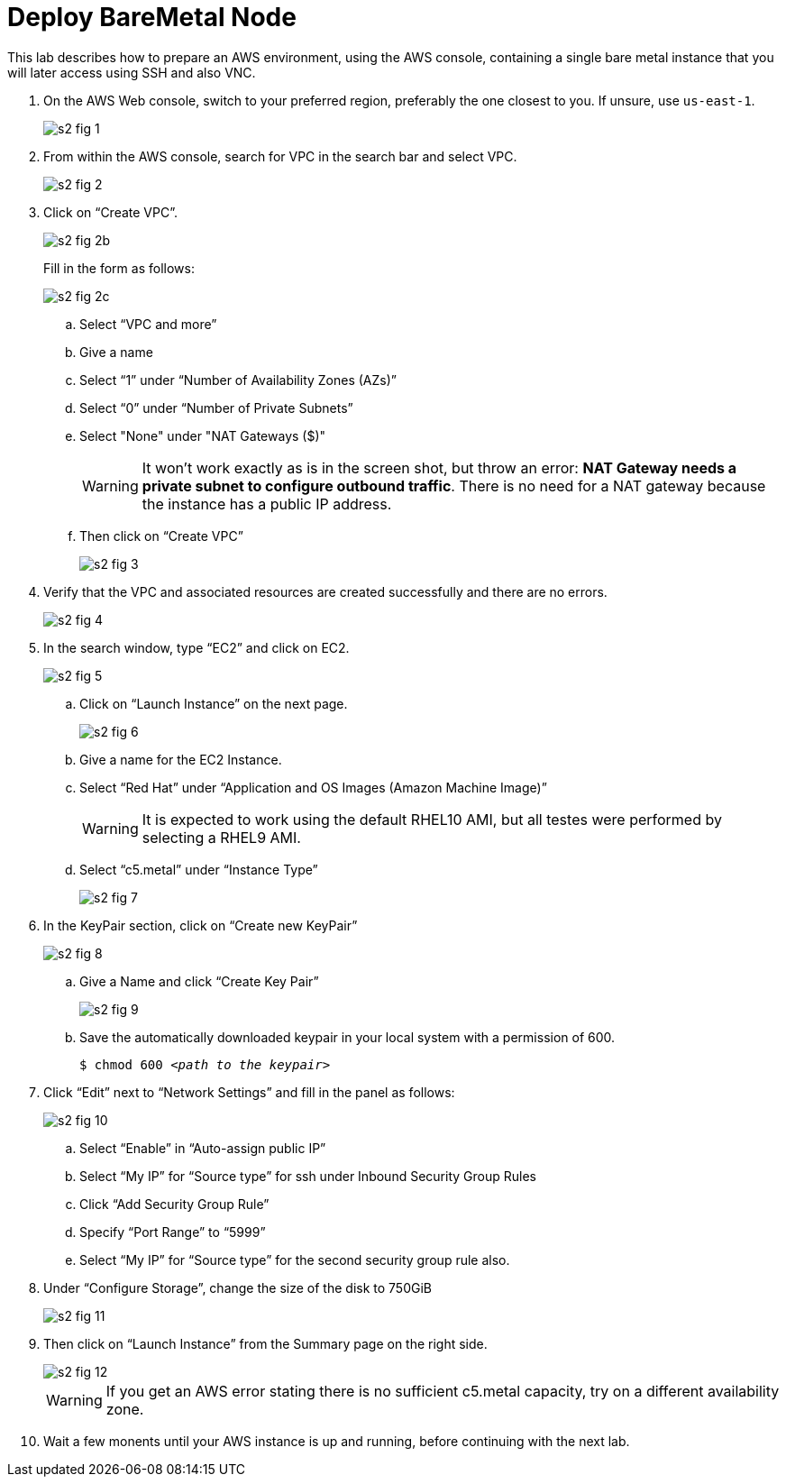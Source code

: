 = Deploy BareMetal Node

////
Video segments:
https://drive.google.com/file/d/1x8WS_DQjKyOW_o3T7_WM9xXAe4rLgMWt/view?usp=sharing

12:10::
Prepare the bare metal node.

16:34::
////

This lab describes how to prepare an AWS environment, using the AWS console, containing a single bare metal instance that you will later access using SSH and also VNC.

1. On the AWS Web console, switch to your preferred region, preferably the one closest to you. If unsure, use `us-east-1`.
+
image::s2-fig-1.jpg[]

2. From within the AWS console, search for VPC in the search bar and select VPC.
+
image::s2-fig-2.jpg[]

3. Click on “Create VPC”.
+
image::s2-fig-2b.jpg[]
+
Fill in the form as follows:
+
image::s2-fig-2c.jpg[]
.. Select “VPC and more”

.. Give a name

.. Select “1” under “Number of Availability Zones (AZs)”

.. Select “0” under “Number of Private Subnets”

.. Select "None" under "NAT Gateways ($)"
+
WARNING: It won't work exactly as is in the screen shot, but throw an error: *NAT Gateway needs a private subnet to configure outbound traffic*. There is no need for a NAT gateway because the instance has a public IP address.

.. Then click on “Create VPC”
+
image::s2-fig-3.jpg[]

4. Verify that the VPC and associated resources are created successfully and there are no errors.
+
image::s2-fig-4.jpg[]

5. In the search window, type “EC2” and click on EC2.
+
image::s2-fig-5.jpg[]

.. Click on “Launch Instance” on the next page.
+
image::s2-fig-6.jpg[]

.. Give a name for the EC2 Instance.

.. Select “Red Hat” under “Application and OS Images (Amazon Machine Image)”
+
WARNING: It is expected to work using the default RHEL10 AMI, but all testes were performed by selecting a RHEL9 AMI.

.. Select “c5.metal” under “Instance Type”
+
image::s2-fig-7.jpg[]

6. In the KeyPair section, click on “Create new KeyPair”
+
image::s2-fig-8.jpg[]

.. Give a Name and click “Create Key Pair”
+
image::s2-fig-9.jpg[]

.. Save the automatically downloaded keypair in your local system with a permission of 600.
+
[source,subs="verbatim,quotes"]
--
$ chmod 600 _<path to the keypair>_
--

7. Click “Edit” next to “Network Settings” and fill in the panel as follows:
+
image::s2-fig-10.jpg[]

.. Select “Enable” in “Auto-assign public IP”

.. Select “My IP” for “Source type” for ssh under Inbound Security Group Rules

.. Click “Add Security Group Rule”

.. Specify “Port Range” to “5999”

.. Select “My IP” for “Source type” for the second security group rule also.

8. Under “Configure Storage”, change the size of the disk to 750GiB
+
image::s2-fig-11.jpg[]

9. Then click on “Launch Instance” from the Summary page on the right side.
+
image::s2-fig-12.jpg[]
+
WARNING: If you get an AWS error stating there is no sufficient c5.metal capacity, try on a different availability zone.

10. Wait a few monents until your AWS instance is up and running, before continuing with the next lab.